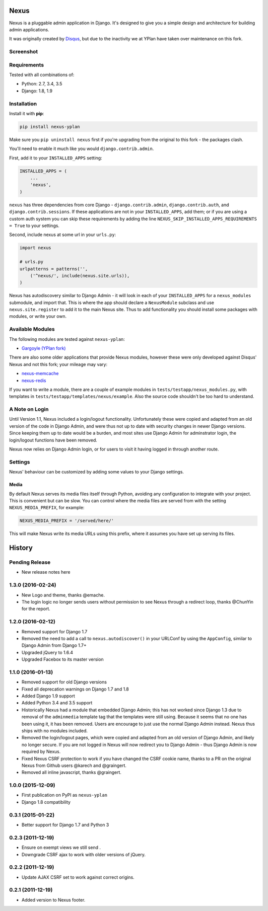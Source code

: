 =====
Nexus
=====

.. image:: https://img.shields.io/pypi/v/nexus-yplan.svg
    :target: https://pypi.python.org/pypi/nexus-yplan

.. image:: https://travis-ci.org/YPlan/nexus.svg?branch=master
        :target: https://travis-ci.org/YPlan/nexus

Nexus is a pluggable admin application in Django. It's designed to give you a simple design and architecture for
building admin applications.

It was originally created by `Disqus <https://github.com/disqus/nexus>`_, but due to the inactivity we at YPlan have taken over maintenance on this fork.

Screenshot
----------

.. image:: https://raw.github.com/YPlan/nexus/master/screenshot.png

Requirements
------------

Tested with all combinations of:

* Python: 2.7, 3.4, 3.5
* Django: 1.8, 1.9

Installation
------------

Install it with **pip**:

.. code-block:: bash

    pip install nexus-yplan

Make sure you ``pip uninstall nexus`` first if you're upgrading from the original to this fork - the packages clash.

You'll need to enable it much like you would ``django.contrib.admin``.

First, add it to your ``INSTALLED_APPS`` setting:

.. code-block:: python

    INSTALLED_APPS = (
        ...
        'nexus',
    )

``nexus`` has three dependencies from core Django - ``django.contrib.admin``, ``django.contrib.auth``, and
``django.contrib.sessions``. If these applications are not in your ``INSTALLED_APPS``, add them; or if you are using a
custom auth system you can skip these requirements by adding the line ``NEXUS_SKIP_INSTALLED_APPS_REQUIREMENTS = True``
to your settings.

Second, include nexus at some url in your ``urls.py``:

.. code-block:: python

    import nexus

    # urls.py
    urlpatterns = patterns('',
        ('^nexus/', include(nexus.site.urls)),
    )

Nexus has autodiscovery similar to Django Admin - it will look in each of your ``INSTALLED_APPS`` for a
``nexus_modules`` submodule, and import that. This is where the app should declare a ``NexusModule`` subclass and use
``nexus.site.register`` to add it to the main Nexus site. Thus to add functionality you should install some packages
with modules, or write your own.


Available Modules
-----------------

The following modules are tested against ``nexus-yplan``:

* `Gargoyle (YPlan fork) <https://github.com/YPlan/gargoyle>`_

There are also some older applications that provide Nexus modules, however these were only developed against Disqus'
Nexus and not this fork; your mileage may vary:

* `nexus-memcache <https://github.com/dcramer/nexus-memcache>`_
* `nexus-redis <https://github.com/dcramer/nexus-redis>`_

If you want to write a module, there are a couple of example modules in ``tests/testapp/nexus_modules.py``, with
templates in ``tests/testapp/templates/nexus/example``. Also the source code shouldn't be too hard to understand.


A Note on Login
---------------

Until Version 1.1, Nexus included a login/logout functionality. Unfortunately these were copied and adapted from an old
version of the code in Django Admin, and were thus not up to date with security changes in newer Django versions. Since
keeping them up to date would be a burden, and most sites use Django Admin for adminstrator login, the login/logout
functions have been removed.

Nexus now relies on Django Admin login, or for users to visit it having logged in through another route.


Settings
--------

Nexus' behaviour can be customized by adding some values to your Django settings.

Media
~~~~~

By default Nexus serves its media files itself through Python, avoiding any configuration to integrate with your
project. This is convenient but can be slow. You can control where the media files are served from with the setting
``NEXUS_MEDIA_PREFIX``, for example:

.. code-block:: python

    NEXUS_MEDIA_PREFIX = '/served/here/'

This will make Nexus write its media URLs using this prefix, where it assumes you have set up serving its files.




=======
History
=======

Pending Release
---------------

* New release notes here

1.3.0 (2016-02-24)
------------------

* New Logo and theme, thanks @emache.
* The login logic no longer sends users without permission to see Nexus through a redirect loop, thanks @ChunYin for
  the report.

1.2.0 (2016-02-12)
------------------

* Removed support for Django 1.7
* Removed the need to add a call to ``nexus.autodiscover()`` in your URLConf by using the ``AppConfig``, similar to
  Django Admin from Django 1.7+
* Upgraded jQuery to 1.6.4
* Upgraded Facebox to its master version

1.1.0 (2016-01-13)
------------------

* Removed support for old Django versions
* Fixed all deprecation warnings on Django 1.7 and 1.8
* Added Django 1.9 support
* Added Python 3.4 and 3.5 support
* Historically Nexus had a module that embedded Django Admin; this has not worked since Django 1.3 due to removal of
  the ``adminmedia`` template tag that the templates were still using. Because it seems that no one has been using it,
  it has been removed. Users are encourage to just use the normal Django Admin instead. Nexus thus ships with no
  modules included.
* Removed the login/logout pages, which were copied and adapted from an old version of Django Admin, and likely no
  longer secure. If you are not logged in Nexus will now redirect you to Django Admin - thus Django Admin is now
  required by Nexus.
* Fixed Nexus CSRF protection to work if you have changed the CSRF cookie name,
  thanks to a PR on the original Nexus from Github users @karech and
  @graingert.
* Removed all inline javascript, thanks @graingert.

1.0.0 (2015-12-09)
------------------

* First publication on PyPI as ``nexus-yplan``
* Django 1.8 compatibility

0.3.1 (2015-01-22)
------------------

* Better support for Django 1.7 and Python 3

0.2.3 (2011-12-19)
------------------

* Ensure on exempt views we still send .
* Downgrade CSRF ajax to work with older versions of jQuery.

0.2.2 (2011-12-19)
------------------

* Update AJAX CSRF set to work against correct origins.

0.2.1 (2011-12-19)
------------------

* Added version to Nexus footer.


